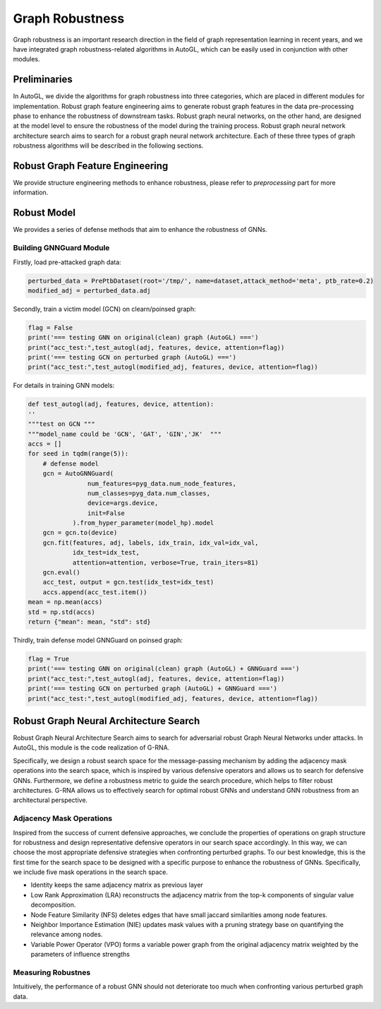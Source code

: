 .. _robust:

Graph Robustness
==========================

Graph robustness is an important research direction in the field of graph representation learning in recent years, 
and we have integrated graph robustness-related algorithms in AutoGL, which can be easily used in conjunction with other modules.

Preliminaries
-----------
In AutoGL, we divide the algorithms for graph robustness into three categories, which are placed in different modules for implementation.
Robust graph feature engineering aims to generate robust graph features in the data pre-processing phase to enhance the robustness of downstream tasks.
Robust graph neural networks, on the other hand, are designed at the model level to ensure the robustness of the model during the training process.
Robust graph neural network architecture search aims to search for a robust graph neural network architecture.
Each of these three types of graph robustness algorithms will be described in the following sections.

Robust Graph Feature Engineering
-----------

We provide structure engineering methods to enhance robustness, please refer to `preprocessing` part for more information.

Robust Model
-----------

We provides a series of defense methods that aim to enhance the robustness of GNNs.

Building GNNGuard Module
>>>>>>>>>>>>>>>>>>>

Firstly, load pre-attacked graph data:

.. code-block:: python

    perturbed_data = PrePtbDataset(root='/tmp/', name=dataset,attack_method='meta', ptb_rate=0.2)
    modified_adj = perturbed_data.adj

Secondly, train a victim model (GCN) on clearn/poinsed graph:

.. code-block:: python

    flag = False
    print('=== testing GNN on original(clean) graph (AutoGL) ===')
    print("acc_test:",test_autogl(adj, features, device, attention=flag))
    print('=== testing GCN on perturbed graph (AutoGL) ===')
    print("acc_test:",test_autogl(modified_adj, features, device, attention=flag))

For details in training GNN models:

.. code-block:: python

    def test_autogl(adj, features, device, attention):
    ''
    """test on GCN """
    """model_name could be 'GCN', 'GAT', 'GIN','JK'  """
    accs = []
    for seed in tqdm(range(5)):
        # defense model
        gcn = AutoGNNGuard(
                    num_features=pyg_data.num_node_features,
                    num_classes=pyg_data.num_classes,
                    device=args.device,
                    init=False
                ).from_hyper_parameter(model_hp).model
        gcn = gcn.to(device)
        gcn.fit(features, adj, labels, idx_train, idx_val=idx_val,
                idx_test=idx_test,
                attention=attention, verbose=True, train_iters=81)
        gcn.eval()
        acc_test, output = gcn.test(idx_test=idx_test)
        accs.append(acc_test.item())
    mean = np.mean(accs)
    std = np.std(accs)
    return {"mean": mean, "std": std}

Thirdly, train defense model GNNGuard on poinsed graph:

.. code-block:: python

    flag = True
    print('=== testing GNN on original(clean) graph (AutoGL) + GNNGuard ===')
    print("acc_test:",test_autogl(adj, features, device, attention=flag))
    print('=== testing GCN on perturbed graph (AutoGL) + GNNGuard ===')
    print("acc_test:",test_autogl(modified_adj, features, device, attention=flag))


Robust Graph Neural Architecture Search
---------------------------------------
Robust Graph Neural Architecture Search aims to search for adversarial robust Graph Neural Networks under attacks.
In AutoGL, this module is the code realization of G-RNA. 

Specifically, we design a robust search space for the message-passing mechanism by adding the adjacency mask operations into the search space, 
which is inspired by various defensive operators and allows us to search for defensive GNNs. 
Furthermore, we define a robustness metric to guide the search procedure, which helps to filter robust architectures. 
G-RNA allows us to effectively search for optimal robust GNNs and understand GNN robustness from an architectural perspective.


Adjacency Mask Operations
>>>>>>>>>>>>>>>>>>>>>>>>>
Inspired from the success of current defensive approaches, we conclude the properties of operations on graph structure for robustness and 
design representative defensive operators in our search space accordingly.
In this way, we can choose the most appropriate defensive strategies when confronting perturbed graphs. 
To our best knowledge, this is the first time for the search space to be designed with a specific purpose to enhance the robustness of GNNs.
Specifically, we include five mask operations in the search space. 

- Identity keeps the same adjacency matrix as previous layer
- Low Rank Approximation (LRA) reconstructs the adjacency matrix from the top-k components of singular value decomposition.
- Node Feature Similarity (NFS) deletes edges that have small jaccard similarities among node features.
- Neighbor Importance Estimation (NIE) updates mask values with a pruning strategy base on quantifying the relevance among nodes.
- Variable Power Operator (VPO) forms a variable power graph from the original adjacency matrix weighted by the parameters of influence strengths

Measuring Robustnes
>>>>>>>>>>>>>>>>>>>
Intuitively, the performance of a robust GNN should not deteriorate too much when confronting various perturbed
graph data.
